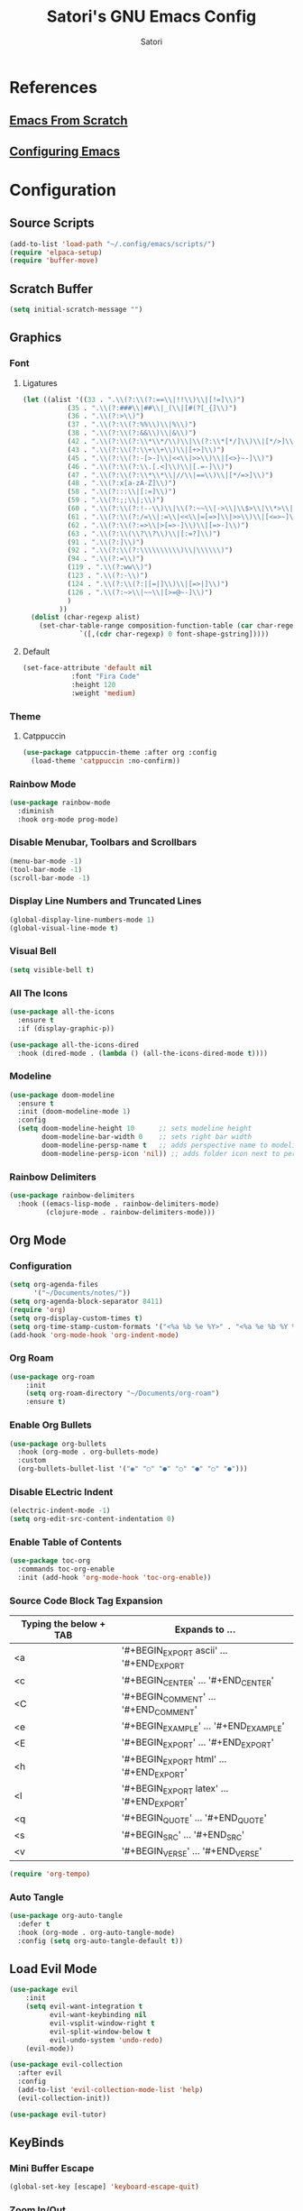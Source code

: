 #+Title: Satori's GNU Emacs Config
#+AUTHOR: Satori
#+DESCRIPTION: Satori's personal Emacs config.
#+STARTUP: content
#+OPTIONS: TOC:2

* References
** [[https://github.com/daviwil/emacs-from-scratch/][Emacs From Scratch]]
** [[https://gitlab.com/dwt1/configuring-emacs][Configuring Emacs]] 
* Configuration

** Source Scripts
#+begin_src emacs-lisp
(add-to-list 'load-path "~/.config/emacs/scripts/")
(require 'elpaca-setup)
(require 'buffer-move)
#+end_src
** Scratch Buffer
#+begin_src emacs-lisp
(setq initial-scratch-message "")
#+end_src
** Graphics
*** Font
**** Ligatures
#+begin_src emacs-lisp
(let ((alist '((33 . ".\\(?:\\(?:==\\|!!\\)\\|[!=]\\)")
	       (35 . ".\\(?:###\\|##\\|_(\\|[#(?[_{]\\)")
	       (36 . ".\\(?:>\\)")
	       (37 . ".\\(?:\\(?:%%\\)\\|%\\)")
	       (38 . ".\\(?:\\(?:&&\\)\\|&\\)")
	       (42 . ".\\(?:\\(?:\\*\\*/\\)\\|\\(?:\\*[*/]\\)\\|[*/>]\\)")
	       (43 . ".\\(?:\\(?:\\+\\+\\)\\|[+>]\\)")
	       (45 . ".\\(?:\\(?:-[>-]\\|<<\\|>>\\)\\|[<>}~-]\\)")
	       (46 . ".\\(?:\\(?:\\.[.<]\\)\\|[.=-]\\)")
	       (47 . ".\\(?:\\(?:\\*\\*\\|//\\|==\\)\\|[*/=>]\\)")
	       (48 . ".\\(?:x[a-zA-Z]\\)")
	       (58 . ".\\(?:::\\|[:=]\\)")
	       (59 . ".\\(?:;;\\|;\\)")
	       (60 . ".\\(?:\\(?:!--\\)\\|\\(?:~~\\|->\\|\\$>\\|\\*>\\|\\+>\\|--\\|<[<=-]\\|=[<=>]\\||>\\)\\|[*$+~/<=>|-]\\)")
	       (61 . ".\\(?:\\(?:/=\\|:=\\|<<\\|=[=>]\\|>>\\)\\|[<=>~]\\)")
	       (62 . ".\\(?:\\(?:=>\\|>[=>-]\\)\\|[=>-]\\)")
	       (63 . ".\\(?:\\(\\?\\?\\)\\|[:=?]\\)")
	       (91 . ".\\(?:]\\)")
	       (92 . ".\\(?:\\(?:\\\\\\\\\\)\\|\\\\\\)")
	       (94 . ".\\(?:=\\)")
	       (119 . ".\\(?:ww\\)")
	       (123 . ".\\(?:-\\)")
	       (124 . ".\\(?:\\(?:|[=|]\\)\\|[=>|]\\)")
	       (126 . ".\\(?:~>\\|~~\\|[>=@~-]\\)")
	       )
	     ))
  (dolist (char-regexp alist)
    (set-char-table-range composition-function-table (car char-regexp)
			  `([,(cdr char-regexp) 0 font-shape-gstring]))))

#+end_src
**** Default
#+begin_src emacs-lisp
(set-face-attribute 'default nil
		    :font "Fira Code"
		    :height 120
		    :weight 'medium)
#+end_src
*** Theme
**** Catppuccin
#+begin_src emacs-lisp
(use-package catppuccin-theme :after org :config
  (load-theme 'catppuccin :no-confirm))
#+end_src
*** Rainbow Mode
#+begin_src emacs-lisp
(use-package rainbow-mode
  :diminish
  :hook org-mode prog-mode)
#+end_src

*** Disable Menubar, Toolbars and Scrollbars
#+begin_src emacs-lisp
(menu-bar-mode -1)
(tool-bar-mode -1)
(scroll-bar-mode -1)
#+end_src
*** Display Line Numbers and Truncated Lines
#+begin_src emacs-lisp
(global-display-line-numbers-mode 1)
(global-visual-line-mode t)
#+end_src
*** Visual Bell
#+begin_src emacs-lisp
(setq visible-bell t)
#+end_src
*** All The Icons
#+begin_src emacs-lisp
(use-package all-the-icons
  :ensure t
  :if (display-graphic-p))

(use-package all-the-icons-dired
  :hook (dired-mode . (lambda () (all-the-icons-dired-mode t))))
#+end_src
*** Modeline
#+begin_src emacs-lisp
(use-package doom-modeline
  :ensure t
  :init (doom-modeline-mode 1)
  :config
  (setq doom-modeline-height 10      ;; sets modeline height
        doom-modeline-bar-width 0    ;; sets right bar width
        doom-modeline-persp-name t   ;; adds perspective name to modeline
        doom-modeline-persp-icon 'nil)) ;; adds folder icon next to persp name
#+end_src
*** Rainbow Delimiters
#+begin_src emacs-lisp
(use-package rainbow-delimiters
  :hook ((emacs-lisp-mode . rainbow-delimiters-mode)
         (clojure-mode . rainbow-delimiters-mode)))
#+end_src
** Org Mode
*** Configuration
#+begin_src emacs-lisp
(setq org-agenda-files
      '("~/Documents/notes/"))
(setq org-agenda-block-separator 8411)
(require 'org)
(setq org-display-custom-times t)
(setq org-time-stamp-custom-formats '("<%a %b %e %Y>" . "<%a %e %b %Y %I:%M %p"))
(add-hook 'org-mode-hook 'org-indent-mode)
#+end_src
*** Org Roam
#+begin_src emacs-lisp
(use-package org-roam
    :init
    (setq org-roam-directory "~/Documents/org-roam")
    :ensure t)
#+end_src
*** Enable Org Bullets
#+begin_src emacs-lisp
(use-package org-bullets
  :hook (org-mode . org-bullets-mode)
  :custom
  (org-bullets-bullet-list '("◉" "○" "●" "○" "●" "○" "●")))
#+end_src
*** Disable ELectric Indent
#+begin_src emacs-lisp
(electric-indent-mode -1)
(setq org-edit-src-content-indentation 0)
#+end_src
*** Enable Table of Contents
#+begin_src emacs-lisp
(use-package toc-org
  :commands toc-org-enable
  :init (add-hook 'org-mode-hook 'toc-org-enable))
#+end_src
*** Source Code Block Tag Expansion

| Typing the below + TAB | Expands to ...                          |
|------------------------+-----------------------------------------|
| <a                     | '#+BEGIN_EXPORT ascii' … '#+END_EXPORT  |
| <c                     | '#+BEGIN_CENTER' … '#+END_CENTER'       |
| <C                     | '#+BEGIN_COMMENT' … '#+END_COMMENT'     |
| <e                     | '#+BEGIN_EXAMPLE' … '#+END_EXAMPLE'     |
| <E                     | '#+BEGIN_EXPORT' … '#+END_EXPORT'       |
| <h                     | '#+BEGIN_EXPORT html' … '#+END_EXPORT'  |
| <l                     | '#+BEGIN_EXPORT latex' … '#+END_EXPORT' |
| <q                     | '#+BEGIN_QUOTE' … '#+END_QUOTE'         |
| <s                     | '#+BEGIN_SRC' … '#+END_SRC'             |
| <v                     | '#+BEGIN_VERSE' … '#+END_VERSE'         |

#+begin_src emacs-lisp
(require 'org-tempo)
#+end_src
*** Auto Tangle
#+begin_src emacs-lisp
(use-package org-auto-tangle
  :defer t
  :hook (org-mode . org-auto-tangle-mode)
  :config (setq org-auto-tangle-default t))
#+end_src
** Load Evil Mode
#+begin_src emacs-lisp
(use-package evil
    :init
    (setq evil-want-integration t
          evil-want-keybinding nil
          evil-vsplit-window-right t
          evil-split-window-below t
          evil-undo-system 'undo-redo)
    (evil-mode))

(use-package evil-collection
  :after evil
  :config
  (add-to-list 'evil-collection-mode-list 'help)
  (evil-collection-init))

(use-package evil-tutor)
#+end_src
** KeyBinds
*** Mini Buffer Escape
#+begin_src emacs-lisp
(global-set-key [escape] 'keyboard-escape-quit)
#+end_src
*** Zoom In/Out
#+begin_src emacs-lisp
(global-set-key (kbd "C-=") 'text-scale-increase)
(global-set-key (kbd "C--") 'text-scale-decrease)
#+end_src
*** General Keybindings
#+begin_src emacs-lisp
(use-package general
  :config
  (general-evil-setup)
  ;; set up 'SPC' as the global leader key
  (general-create-definer satori/leader-keys
    :states '(normal insert visual emacs)
    :keymaps 'override
    :prefix "SPC" ;; set leader
    :global-prefix "M-SPC") ;; access leader in insert mode

  (satori/leader-keys
    "SPC" '(counsel-M-x :wk "Counsel M-x")
    "ff" '(find-file :wk "Find file")
    "fc" '((lambda () (interactive) (find-file "~/.config/emacs/config.org")) :wk "Edit emacs config")
    "fr" '(counsel-recentf :wk "Find recent files")
    "TAB TAB" '(comment-line :wk "Comment lines")
    "s" '(save-buffer :wk "Save file"))

  (satori/leader-keys
    "g" '(:ignore t :wk "Git")
    "g/" '(magit-displatch :wk "Magit dispatch")
    "g." '(magit-file-displatch :wk "Magit file dispatch")
    "gb" '(magit-branch-checkout :wk "Switch branch")
    "gc" '(:ignore t :wk "Create")
    "gcb" '(magit-branch-and-checkout :wk "Create branch and checkout")
    "gcc" '(magit-commit-create :wk "Create commit")
    "gcf" '(magit-commit-fixup :wk "Create fixup commit")
    "gC" '(magit-clone :wk "Clone repo")
    "gf" '(:ignore t :wk "Find")
    "gfc" '(magit-show-commit :wk "Show commit")
    "gff" '(magit-find-file :wk "Magit find file")
    "gfg" '(magit-find-git-config-file :wk "Find gitconfig file")
    "gF" '(magit-fetch :wk "Git fetch")
    "gg" '(magit-status :wk "Magit status")
    "gi" '(magit-init :wk "Initialize git repo")
    "gl" '(magit-log-buffer-file :wk "Magit buffer log")
    "gr" '(vc-revert :wk "Git revert file")
    "gs" '(magit-stage-file :wk "Git stage file")
    "gt" '(git-timemachine :wk "Git time machine")
    "gu" '(magit-stage-file :wk "Git unstage file"))

  (satori/leader-keys
    "b" '(:ignore t :wk "buffer")
    "bb" '(switch-to-buffer :wk "Switch buffer")
    "bi" '(ibuffer :wk "Ibuffer")
    "bk" '(kill-this-buffer :wk "Kill this buffer")
    "bn" '(next-buffer :wk "Next buffer")
    "bp" '(previous-buffer :wk "Previous buffer")
    "br" '(revert-buffer :wk "Reload buffer"))

  (satori/leader-keys
    "e" '(:ignore t :wk "Eshell/Evaluate")
    "eb" '(eval-buffer :wk "Evaluate elisp in buffer")
    "ed" '(eval-defun :wk "Evaluate defun containing or after point")
    "ee" '(eval-expression :wk "Evaluate and elisp expression")
    "eh" '(counsel-esh-history :which-key "Eshell History")
    "el" '(eval-last-sexp :wk "Evaluate elisp expression before point")
    "er" '(eval-region :wk "Evaluate elisp in region")
    "es" '(eshell :which-key "Eshell"))

  (satori/leader-keys
    "h" '(:ignore t :wk "Help")
    "hd" '(:ignore t :wk "Describe")
    "hdf" '(describe-function :wk "Describe function")
    "hdv" '(describe-variable :wk "Describe variable")
    "hdk" '(describe-key :wk "Describe key")
    "hdb" '(describe-key-briefly :wk "Describe key briefly")
    "hi" '(:ignore t :wk "Info")
    "hii" '(info :wk "Info documentation browser")
    "hid" '(Info-directory :wk "Info Directory")
    "hia" '(info-apropos :wk "Find indice")
    "hr" '(+reload-init :wk "Reload emacs config")
    "ht" '(evil-tutor-start :wk "Evil tutor"))

  (satori/leader-keys
    "o" '(:ignore t :wk "Org")
    "oa" '(org-agenda :wk "Org agenda")
    "os" '((lambda () (interactive) (find-file "~/Documents/notes/brain.org")) :wk "Satori's Brain")
    "oe" '(org-export-dispatch :wk "Org export dispatch")
    "oi" '(org-toggle-item :wk "Org toggle item")
    "ot" '(org-todo :wk "Org todo")
    "oB" '(org-babel-tangle :wk "Org babel tangle")
    "oT" '(org-todo-list :wk "Org todo list")
    "ol" '(org-insert-link :wk "Org insert link")
    "oo" '(org-open-at-point :wk "Org open")
    "or" '(:ignore t :wk "Org roam")
    "oro" '(org-roam-node-open :wk "Org roam open")
    "orv" '(org-roam-node-visit :wk "Org roam visit")
    "orf" '(org-roam-node-find :wk "Org roam find")
    "ori" '(org-roam-node-insert :wk "Org roam insert"))

  (satori/leader-keys
    "ob" '(:ignore t :wk "Tables")
    "ob -" '(org-table-insert-hline :wk "Insert hline in table"))

  (satori/leader-keys
    "od" '(:ignore t :wk "Date/deadline")
    "odt" '(org-time-stamp :wk "Org time stamp"))

  (satori/leader-keys
    "t" '(:ignore t :wk "Toggle")
    "tl" '(display-line-numbers-mode :wk "Toggle line numbers")
    "tt" '(visual-line-mode :wk "Toggle truncated lines")
    "t/" '(vterm-toggle :wk "Toggle vterm"))

  (satori/leader-keys
    "w" '(:ignore t :wk "Windows")
    ;; Window splits
    "wc" '(evil-window-delete :wk "Close window")
    "wn" '(evil-window-new :wk "New window")
    "wv" '(evil-window-vsplit :wk "Vertical split window")
    "ws" '(evil-window-split :wk "Horizontal split window")
    ;; Window motions
    "wh" '(evil-window-left :wk "Window left")
    "wj" '(evil-window-down :wk "Window down")
    "wk" '(evil-window-up :wk "Window up")
    "wl" '(evil-window-right :wk "Window right")
    "ww" '(evil-window-next :wk "Goto next window")
    ;; Move Windows
    "wH" '(buf-move-left :wk "Buffer move left")
    "wJ" '(buf-move-down :wk "Buffer move down")
    "wK" '(buf-move-up :wk "Buffer move up")
    "wL" '(buf-move-right :wk "Buffer move right")))
#+End_src

** Git
*** Time Machine
#+begin_src emacs-lisp
(use-package git-timemachine
  :after git-timemachine
  :hook (evil-normalize-keymaps . git-timemachine-hook)
  :config
  (evil-define-key 'normal git-timemachine-mode-map (kbd "C-j") 'git-timemachine-show-previous-revision)
  (evil-define-key 'normal git-timemachine-mode-map (kbd "C-k") 'git-timemachine-show-next-revision))
#+end_src
*** Magit
[[https://magit.vc/manual/][Magit]] is a full-featured git client.
#+begin_src emacs-lisp
(use-package magit)
#+end_src
** Shells & Terminals
*** Eshell
#+begin_src emacs-lisp
(use-package eshell-toggle
  :custom
  (eshell-toggle-size-fraction 3)
  (eshell-toggle-use-projectile-root t)
  (eshell-toggle-run-command nil)
  (eshell-toggle-init-function #'eshell-toggle-init-ansi-term))

(use-package eshell-syntax-highlighting
  :after esh-mode
  :config
  (eshell-syntax-highlighting-global-mode +1))

;; eshell-syntax-highlighting -- adds fish/zsh-like syntax highlighting.
;; eshell-rc-script -- your profile for eshell; like a bashrc for eshell.
;; eshell-aliases-file -- sets an aliases file for the eshell.

(setq eshell-rc-script (concat user-emacs-directory "eshell/profile")
      eshell-aliases-file (concat user-emacs-directory "eshell/aliases")
      eshell-history-size 5000
      eshell-buffer-maximum-lines 5000
      eshell-hist-ignoredups t
      eshell-scroll-to-bottom-on-input t
      eshell-destroy-buffer-when-process-dies t
      eshell-visual-commands'("bash" "fish" "htop" "ssh" "top" "zsh"))
#+end_src
*** Vterm
#+begin_src emacs-lisp
(use-package vterm
  :config
  (setq shell-file-name "/bin/zsh"
	vterm-max-scrollback 5000))
#+end_src
*** Vterm-Toggle
#+begin_src emacs-lisp
(use-package vterm-toggle
  :after vterm
  :config
  (setq vterm-toggle-fullscreen-p nil)
  (setq vterm-toggle-scope 'project)
  (add-to-list 'display-buffer-alist
	       '((lambda (buffer-or-name _)
		   (let ((buffer (get-buffer buffer-or-name)))
		     (with-current-buffer buffer
		       (or (equal major-mode 'vterm-mode)
			   (string-prefix-p vterm-buffer-name (buffer-name buffer))))))
		 (display-buffer-reuse-window display-buffer-at-bottom)
		 (reusable-frames . visible)
		 (window-height . 0.3))))
#+end_src
** Misc
*** Plugins
**** Projectile
#+begin_src emacs-lisp
(use-package projectile
  :config
  (projectile-mode 1))
#+end_src
**** Dashboard
#+begin_src emacs-lisp
(use-package dashboard
  :ensure t
  :init
  (setq initial-buffer-choice `dashboard-open)
  (setq dashboard-set-heading-icons t)
  (setq dashboard-set-file-icons t)
  (setq dashboard-banner-logo-title "Satori's Emacs")
  (setq dashboard-center-content t)
  (setq dashboard-startup-banner "/home/satori/.config/emacs/images/satori-scaled.png")
  (setq dashboard-items ' ((recents . 5)
			   (projects . 3)
			   (bookmarks . 3)
			   (agenda . 3)
			   (registers . 3)
			   ))
  :config
  (dashboard-setup-startup-hook))
#+end_src
**** Diminish
#+begin_src emacs-lisp
(use-package diminish)
#+end_src
**** Fly Check
#+begin_src emacs-lisp
(use-package flycheck
  :ensure t
  :defer t
  :diminish
  :init (global-flycheck-mode))
#+end_src
**** Company
#+begin_src emacs-lisp
(use-package company
  :defer 2
  :diminish
  :custom
  (company-begin-commands '(self-insert-command))
  (company-idle-delay .1)
  (company-minimum-prefix-length 2)
  (company-show-numbers t)
  (company-tooltip-align-annotations 't)
  (global-company-mode t))

(use-package company-box
  :after company
  :diminish
  :hook (company-mode . company-box-mode))
#+end_src

**** Ivy (Counsel)
#+begin_src emacs-lisp
(use-package counsel
  :after ivy
  :diminish
  :config
    (counsel-mode)
    (setq ivy-initial-inputs-alist nil))

(use-package ivy
  :bind
  ;; ivy-resume resumes the last Ivy-based completion.
  (("C-c C-r" . ivy-resume)
   ("C-x B" . ivy-switch-buffer-other-window))
  :diminish
  :custom
  (setq ivy-use-virtual-buffers t)
  (setq ivy-count-format "(%d/%d) ")
  (setq enable-recursive-minibuffers t)
  :config
  (ivy-mode))

(use-package all-the-icons-ivy-rich
  :ensure t
  :init (all-the-icons-ivy-rich-mode 1))

(use-package ivy-rich
  :after ivy
  :ensure t
  :init (ivy-rich-mode 1) ;; this gets us descriptions in M-x.
  :custom
  (ivy-virtual-abbreviate 'full
			  ivy-rich-switch-buffer-align-virtual-buffer t
			  ivy-rich-path-style 'abbrev)
  :config
  (ivy-set-display-transformer 'ivy-switch-buffer
			       'ivy-rich-switch-buffer-transformer))
#+end_src
**** Which Key
#+begin_src emacs-lisp
(use-package which-key
  :diminish
  :config
  (setq which-key-side-window-location 'bottom
	which-key-sort-order #'which-key-key-order-alpha
	which-key-sort-uppercase-first nil
	which-key-add-column-padding 1
	which-key-max-display-columns nil
	which-key-min-display-lines 6
	which-key-side-window-slot -10
	which-key-side-window-max-height 0.25
	which-key-idle-delay 0.25
	which-key-max-description-length 25
	which-key-allow-imprecise-window-fit nil
	which-key-separator " → " )
   (which-key-mode 1))
#+end_src
*** Backup
#+begin_src emacs-lisp
(setq backup-directory-alist '(("" . "~/.backup/emacs/")))
#+end_src

